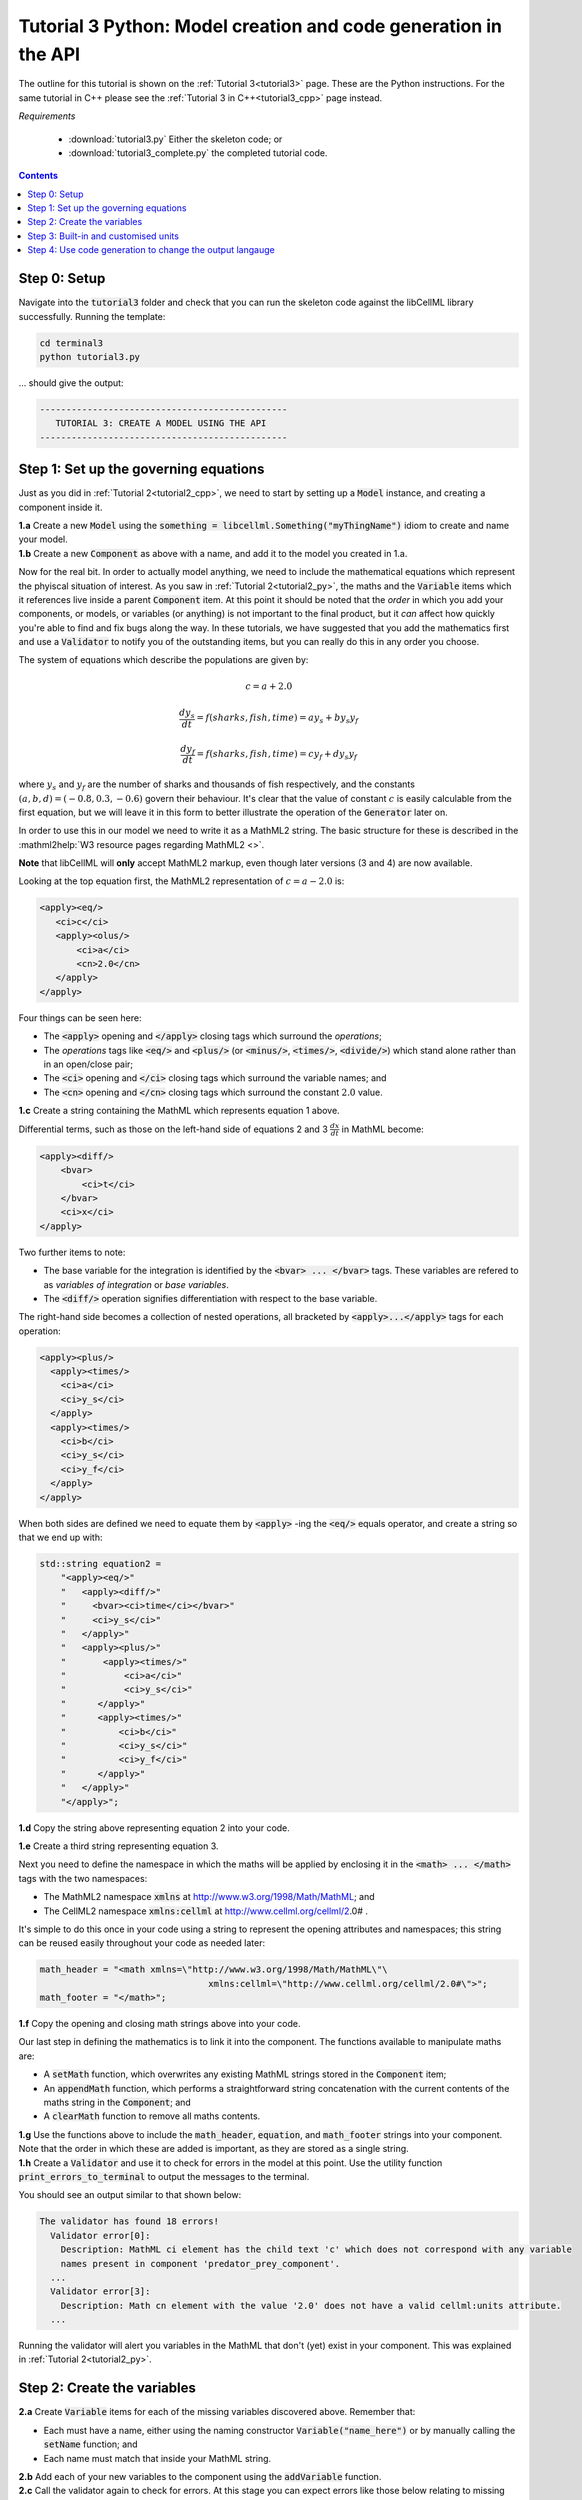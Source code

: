.. _tutorial3_py:

================================================================
Tutorial 3 Python: Model creation and code generation in the API
================================================================

The outline for this tutorial is shown on the :ref:`Tutorial 3<tutorial3>` page.
These are the Python instructions.
For the same tutorial in C++ please see the :ref:`Tutorial 3 in C++<tutorial3_cpp>` page instead.

*Requirements*

    - :download:`tutorial3.py` Either the skeleton code; or
    - :download:`tutorial3_complete.py` the completed tutorial code.

.. contents:: Contents
    :local:

Step 0: Setup
=============
Navigate into the :code:`tutorial3` folder and check that you can run the skeleton code against the libCellML library successfully.
Running the template:

.. code-block:: console

    cd terminal3
    python tutorial3.py

... should give the output:

.. code-block:: console

     -----------------------------------------------
        TUTORIAL 3: CREATE A MODEL USING THE API
     -----------------------------------------------

Step 1: Set up the governing equations
======================================
Just as you did in :ref:`Tutorial 2<tutorial2_cpp>`, we need to start by setting up a :code:`Model` instance, and creating a component inside it.

.. container:: dothis

    **1.a** Create a new :code:`Model` using the :code:`something = libcellml.Something("myThingName")` idiom to create and name your model.

.. container:: dothis

    **1.b** Create a new :code:`Component` as above with a name, and add it to the model you created in 1.a.

Now for the real bit.
In order to actually model anything, we need to include the mathematical equations which represent the phyiscal situation of interest.
As you saw in :ref:`Tutorial 2<tutorial2_py>`, the maths and the :code:`Variable` items which it references live inside a parent :code:`Component` item.
At this point it should be noted that the *order* in which you add your components, or models, or variables (or anything) is not important to the final product, but it *can* affect how quickly you're able to find and fix bugs along the way.
In these tutorials, we have suggested that you add the mathematics first and use a :code:`Validator` to notify you of the
outstanding items, but you can really do this in any order you choose.

The system of equations which describe the populations are given by:

.. math::

    c = a + 2.0

    \frac{dy_s}{dt} =f(sharks, fish, time) = a y_s + b y_s y_f

    \frac{dy_f}{dt} =f(sharks, fish, time) = c y_f + d y_s y_f


where :math:`y_s` and :math:`y_f` are the number of sharks and thousands of fish respectively, and the constants :math:`(a, b, d)=(-0.8, 0.3, -0.6)` govern their behaviour.
It's clear that the value of constant :math:`c` is easily calculable from the first equation, but we will leave it in this form
to better illustrate the operation of the :code:`Generator` later on.

In order to use this in our model we need to write it as a MathML2 string.
The basic structure for these is described in the :mathml2help:`W3 resource pages regarding MathML2 <>`.

.. container:: nb

    **Note** that libCellML will **only** accept MathML2 markup, even though later versions (3 and 4) are now available.

Looking at the top equation first, the MathML2 representation of :math:`c = a - 2.0` is:

.. code-block:: xml

    <apply><eq/>
       <ci>c</ci>
       <apply><olus/>
           <ci>a</ci>
           <cn>2.0</cn>
       </apply>
    </apply>

Four things can be seen here:

- The :code:`<apply>` opening and :code:`</apply>` closing tags which surround
  the *operations*;
- The *operations* tags like :code:`<eq/>` and :code:`<plus/>` (or :code:`<minus/>`, :code:`<times/>`, :code:`<divide/>`) which stand alone rather than in an open/close pair;
- The :code:`<ci>` opening and :code:`</ci>` closing tags which surround the variable names; and
- The :code:`<cn>` opening and :code:`</cn>` closing tags which surround the constant :math:`2.0` value.

.. container:: dothis

  **1.c** Create a string containing the MathML which represents equation 1 above.

Differential terms, such as those on the left-hand side of equations 2 and 3 :math:`\frac{dx}{dt}` in MathML become:

.. code-block:: xml

    <apply><diff/>
        <bvar>
            <ci>t</ci>
        </bvar>
        <ci>x</ci>
    </apply>

Two further items to note:

- The base variable for the integration is identified by the :code:`<bvar> ... </bvar>` tags.
  These variables are refered to as *variables of integration* or *base variables*.
- The :code:`<diff/>` operation signifies differentiation with respect to the base variable.

The right-hand side becomes a collection of nested operations, all bracketed by :code:`<apply>...</apply>` tags for each operation:

.. code-block:: xml

    <apply><plus/>
      <apply><times/>
        <ci>a</ci>
        <ci>y_s</ci>
      </apply>
      <apply><times/>
        <ci>b</ci>
        <ci>y_s</ci>
        <ci>y_f</ci>
      </apply>
    </apply>

When both sides are defined we need to equate them by :code:`<apply>` -ing the :code:`<eq/>` equals operator, and create a string so that we end up with:

.. code-block:: cpp

    std::string equation2 =
        "<apply><eq/>"
        "   <apply><diff/>"
        "     <bvar><ci>time</ci></bvar>"
        "     <ci>y_s</ci>"
        "   </apply>"
        "   <apply><plus/>"
        "       <apply><times/>"
        "           <ci>a</ci>"
        "           <ci>y_s</ci>"
        "      </apply>"
        "      <apply><times/>"
        "          <ci>b</ci>"
        "          <ci>y_s</ci>"
        "          <ci>y_f</ci>"
        "      </apply>"
        "   </apply>"
        "</apply>";

.. container:: dothis

    **1.d** Copy the string above representing equation 2 into your code.

    **1.e** Create a third string representing equation 3.

Next you need to define the namespace in which the maths will be applied by enclosing it in the :code:`<math> ... </math>` tags with the two namespaces:

- The MathML2 namespace :code:`xmlns` at http://www.w3.org/1998/Math/MathML; and
- The CellML2 namespace :code:`xmlns:cellml` at http://www.cellml.org/cellml/2.0# .

It's simple to do this once in your code using a string to represent the opening attributes and namespaces; this string can be reused easily throughout your code as needed later:

.. code-block:: python

    math_header = "<math xmlns=\"http://www.w3.org/1998/Math/MathML\"\
                                    xmlns:cellml=\"http://www.cellml.org/cellml/2.0#\">";
    math_footer = "</math>";

.. container:: dothis

    **1.f** Copy the opening and closing math strings above into your code.

Our last step in defining the mathematics is to link it into the component.
The functions available to manipulate maths are:

- A :code:`setMath` function, which overwrites any existing MathML strings stored in the :code:`Component` item;
- An :code:`appendMath` function, which performs a straightforward string concatenation with the current contents of the maths string in the :code:`Component`; and
- A :code:`clearMath` function to remove all maths contents.

.. container:: dothis

    **1.g** Use the functions above to include the :code:`math_header`, :code:`equation`, and :code:`math_footer` strings into your component.
    Note that the order in which these are added is important, as they are stored as a single string.

.. container:: dothis

    **1.h** Create a :code:`Validator` and use it to check for errors in the model at this point.
    Use the utility function :code:`print_errors_to_terminal` to output the messages to the terminal.

You should see an output similar to that shown below:

.. code-block:: console

     The validator has found 18 errors!
       Validator error[0]:
         Description: MathML ci element has the child text 'c' which does not correspond with any variable
         names present in component 'predator_prey_component'.
       ...
       Validator error[3]:
         Description: Math cn element with the value '2.0' does not have a valid cellml:units attribute.
       ...

Running the validator will alert you variables in the MathML that don't (yet) exist in your component.
This was explained in :ref:`Tutorial 2<tutorial2_py>`.

Step 2: Create the variables
============================

.. container:: dothis

    **2.a** Create :code:`Variable` items for each of the missing variables discovered above.
    Remember that:

    - Each must have a name, either using the naming constructor :code:`Variable("name_here")` or by manually calling the :code:`setName` function; and
    - Each name must match that inside your MathML string.

.. container:: dothis

    **2.b** Add each of your new variables to the component using the :code:`addVariable` function.

.. container:: dothis

    **2.c** Call the validator again to check for errors.
    At this stage you can expect errors like those below relating to missing units for the variables.
    Note that both these errors refer to the same thing: when the unit is missing the variable sees its name field as being blank, hence the first error.

.. code-block:: console

     Validator error[0]:
       Description: CellML identifiers must contain one or more basic Latin :term:`alphabetic<Basic Latin alphabetic character>` characters.
         See section 3.1.3 in the CellML specification.
     Validator error[1]:
       Description: Variable 'a' does not have a valid units attribute.
         See section 11.1.1.2 in the CellML specification.

Step 3: Built-in and customised units
=====================================
Linking variables to the *name* of their units is straightforward, but in order to be able to use them we need to also define what the name actually *means* by creating the units themselves.
Some basic units have been defined and built into libCellML, others you can define by combining the built-in ones using scaling factors and exponents, or you can define your own from scratch if need be.

.. container:: toggle

    .. container:: header

        Read more about units

    .. include:: aside_units.rst

.. code-block:: python

    from libcellml import Units

    # Declare, name, and define a "millisecond" unit pointer.
    ms = Units("millisecond")

    # The manner of specification here is agnostic: all three definitions are identical.
    ms.addUnit("second", "milli")          # reference unit and built-in prefix
    # OR
    ms.addUnit("second", -3, 0.001)        # reference unit, exponent, multiplier
    # OR
    ms.addUnit("second", 1, 1.0, 0.01)     # reference unit, prefix, exponent, multiplier

.. container:: dothis

    **3.a** Create, name and define the units of "month" which will represent your time variable.
    This should be defined as a multiple of the built-in unit :code:`second`.

Units can be defined based on one another as well.
For example, after defining our :code:`millisecond` units, we could then use this definition to define the :code:`per_millisecond` units by simply including it with an exponent of -1:

.. code-block:: cpp

    # Defining a per_millisecond unit based on millisecond^-1.
    per_ms.addUnit(ms, -1.0)  # reference unit, exponent

.. container:: dothis

    **3.b** Create a :code:`Units` called "per_month" based on the one you just created, as shown above.

.. container:: dothis

    **3.c** Create the irreducible units needed by the shark and fish populations.
    Call these "number_of_sharks" and "thousands_of_fish" respectively.

Finally we need to create the units for the constants :code:`b` and :code:`d`.
These will be combinations of those which we've already created, as defined by the need for dimensional consistency in our governing equations.

.. container:: dothis

    **3.d** Create two units representing "per shark month" (for the :code:`b` variable) and "per fish month" (for the :code:`d` variable).

The final two steps are to associate each variable with its appropriate units, and to include the units in the model.

.. container:: nb

    - When you add different sub-unit parts into a :code:`Units` item, the function is :code:`addUnit` (singular), and it takes as argument the *name* of the sub-unit as a string (eg: :code:`"second"` used above).
    - When you add the final created combination into the :code:`Model` item, the function is :code:`addUnits` (plural), and it takes as argument the *reference* of the combined units (eg: :code:`ms`).

.. container:: dothis

    **3.e** Add the units to their variables using :code:`my_variable.setUnits(myUnits)`.
    Add the units to the model using :code:`my_model.addUnits(myUnits)`.

.. container:: nb

    **Gotcha!**  When you specify the :code:`Units` for a :code:`Variable` using its name then you may need to call the :code:`Model::linkUnits()` function before validating the model.
    If you see errors related to missing units which do in fact exist, then a call to the :code:`Model::linkUnits()` function is needed.

.. container:: dothis

    **3.f** Call the validator to check your model for errors.
    You should see an output similar to that shown below.

.. code-block:: console

     The validator has found 2 errors!
       Validator error[0]:
         Description: CellML identifiers must contain one or more basic Latin :term:`alphabetic<Basic Latin alphabetic character>` characters.
         See section 3.1.3 in the CellML specification.
       Validator error[1]:
         Description: Math cn element with the value '2.0' does not have a valid cellml:units attribute.

These messages are really referring to just one issue.
In the first MathML equation we used a real number :code:`<cn>2.0</cn>` without specifying any units for it.

Because the dimensionality of the equation needs to be valid, all real numbers must be associated with units, just the same way that variables are.
These are defined within the tags of the MathML, and must also refer to the :code:`cellml` namespace.
For example:

.. code-block:: xml

    <cn cellml:units="bunch_of_bananas">1</cn>

... which gives us one bunch of bananas, without needing to create a corresponding :code:`Variable` item.
Of course, you may need to create the corresponding :code:`Units` item and add it to the model, if it is not already present.

.. container:: dothis

    **3.g**  Create a copy of the MathML statement from step 1.c and add the namespace and units definition as in the example above into the string.
    Recall that using the :code:`setMath()` function will overwrite the existing maths, and repeat the process you did in step 1.e to include the new MathML instead.
    Remember that you will need to reinclude the opening and closing :code:`<math>` tags and other equations too.

.. container:: dothis

    **3.h** Check that the model is now free of validation errors.

Step 4: Use code generation to change the output langauge
=========================================================
Some exciting new functionality of libCellML is its ability to generate a runable file from a model description.
This means that if you already have a solver in either C or Python, you can simply translate your model from here into that language.
Let's give it a go.

The generator is instantiated in the same way as the other items:

.. code-block:: python

    # Instantiate the generator and submit the model to it for processing.
    generator = libcellml.Generator()
    generator.processModel(model)

The :code:`Generator` has to re-interpret all of the maths, including the variables, their interaction with each other in different equations, values, initial conditions and units before it can output your model in your choice of language.
For the maths to make sense, the definitions in your model's variables, maths blocks and units need to be solvable too.
There are several requirements that need to be satisfied in order for the code generation functionality to be able to work.  These are:

- The mathematical model definition must be appropriately constrained (not over- or under-constrained);
- Initial conditions must be specified for variables which are integrated;
- Initial conditions must not be specified for variables which are the base of integration;
- The values of constants must be specified or calculable; and
- **TODO get full list of stuff here ...**

.. container:: dothis

    **4.a**  Create a :code:`Generator` instance and follow the example above to process your model.

.. container:: dothis

    **4.b** Call the utility function :code:`print_errors_to_terminal` for your generator to check it.
    You should see an output similar to that shown below.

.. code-block:: console

     The generator has found 6 errors!
      Generator error[0]:
        Description: Variable 'a' in component 'predator_prey_component' of model 'tutorial_3_model'
        is not computed.
      Generator error[1]:
         Description: Variable 'b' in component 'predator_prey_component' of model 'tutorial_3_model'
         is not computed.
      Generator error[2]:
         Description: Variable 'c' in component 'predator_prey_component' of model 'tutorial_3_model'
         is not computed.
      Generator error[3]:
         Description: Variable 'd' in component 'predator_prey_component' of model 'tutorial_3_model'
         is not computed.
      Generator error[4]:
         Description: Variable 'y_f' in component 'predator_prey_component' of model 'tutorial_3_model'
         is used in an ODE, but it is not initialised.
      Generator error[5]:
         Description: Variable 'y_s' in component 'predator_prey_component' of model 'tutorial_3_model'
         is used in an ODE, but it is not initialised.

The error messages above refer to the fact that though our model has passed validation tests, it's not yet sufficiently constrained to allow it to be solved, which is what the :code:`Generator` checks for.
We need to set initial conditions for the variables we're solving for, the populations of sharks and fish, using the :code:`setInitialValue` function.
The values of the constants :code:`a, b, c, d` are just that - constant - and their values are set using the same :code:`setInitialValue` function.

.. container:: dothis

    **4.c** Set the values of the constants :math:`(a, b, d) = (-0.8, 0.3, -0.6)` and the initial conditions such that :math:`y_f(t=0)=2.0` and :math:`y_s(t=0)=1.0`.
    Note that:

    - The constant :math:`c` will be calculated by our equation 1, so does not need to be specified; and
    - The base variable (or "variable of integration", or "voi") :math:`t` must *not* have an initial condition set.

.. container:: dothis

    **4.d** Reprocess the model and verify that the generator returns no errors.

Once the generator is happy we can use it to retrieve code generated according to the :code:`GeneratorProfile`, either C or Python.
Of course, your choice of generator profile (language) will affect *what* you need to export:

- If you're using the C profile, then you will need both the header file as well as the source code.
- If you're using Python, you will only need the source code.

By default the :code:`GeneratorProfile` is set to C so we can use it as-is to generate implementation code (source code) and interface code (header code) like this:

.. code-block:: python

    # Retrieve the interface or header code, and write to a file:
    write_file = open("tutorial3_PredatorPrey_generated.h", "w")
    write_file.write(generator.interfaceCode())
    write_file.close()

    # Retrieve the main source code and write to a file:
    write_file = open("tutorial3_PredatorPrey_generated.c", "w")
    write_file.write(generator.implementationCode())
    write_file.close()

.. container:: dothis

    **4.e** Use the examples above to create your own interface code (that is, the \*.h file contents) and source code (that is, the \*.c file contents) from your model, and save them into appropriately named files.

We can change the profile to Python using the following expression:

.. code-block:: python

    # Change the generated language from the default C to Python.
    profile = GeneratorProfile(GeneratorProfile.Profile.PYTHON)
    generator.setProfile(profile)

.. container:: dothis

    **4.f** Use the example above to change the generator profile to Python.

.. container:: dothis

    **4.g** In the same way as earlier, retrieve the implementation code and write it to a Python file.
    For the Python profile you will not need interface code.

Check that you have indeed created three new files.

.. container:: dothis

    **4.h** Go and have a cuppa, you're done (for now).
    The contents of these generated files and their usage is described in the next tutorial, :ref:`Tutorial 4<tutorial4>`.
